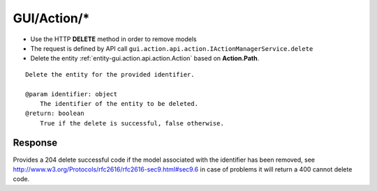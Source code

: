 .. _reuqest-DELETE-GUI/Action/*:

**GUI/Action/***
==========================================================

* Use the HTTP **DELETE** method in order to remove models
* The request is defined by API call ``gui.action.api.action.IActionManagerService.delete``
* Delete the entity :ref:`entity-gui.action.api.action.Action` based on **Action.Path**.


::

   Delete the entity for the provided identifier.
   
   @param identifier: object
       The identifier of the entity to be deleted.
   @return: boolean
       True if the delete is successful, false otherwise.


Response
-------------------------------------
Provides a 204 delete successful code if the model associated with the identifier has been removed, see http://www.w3.org/Protocols/rfc2616/rfc2616-sec9.html#sec9.6 in case
of problems it will return a 400 cannot delete code.